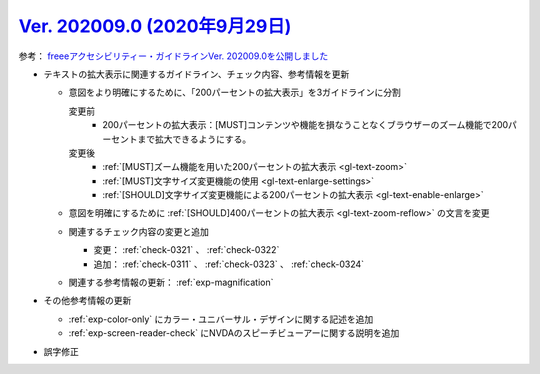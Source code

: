 .. _ver-202009-0:

*********************************************************************************************
`Ver. 202009.0 (2020年9月29日) <https://github.com/freee/a11y-guidelines/releases/202009.0>`_
*********************************************************************************************

参考： `freeeアクセシビリティー・ガイドラインVer. 202009.0を公開しました <https://developers.freee.co.jp/entry/a11y-guidelines-202009.0>`_

*  テキストの拡大表示に関連するガイドライン、チェック内容、参考情報を更新

   -  意図をより明確にするために、「200パーセントの拡大表示」を3ガイドラインに分割

      変更前
         *  200パーセントの拡大表示：[MUST]コンテンツや機能を損なうことなくブラウザーのズーム機能で200パーセントまで拡大できるようにする。
      変更後
         *  :ref:`[MUST]ズーム機能を用いた200パーセントの拡大表示 <gl-text-zoom>`
         *  :ref:`[MUST]文字サイズ変更機能の使用 <gl-text-enlarge-settings>`
         *  :ref:`[SHOULD]文字サイズ変更機能による200パーセントの拡大表示 <gl-text-enable-enlarge>`

   -  意図を明確にするために :ref:`[SHOULD]400パーセントの拡大表示 <gl-text-zoom-reflow>` の文言を変更
   -  関連するチェック内容の変更と追加

      -  変更： :ref:`check-0321` 、 :ref:`check-0322`
      -  追加： :ref:`check-0311` 、 :ref:`check-0323` 、 :ref:`check-0324`

   -  関連する参考情報の更新： :ref:`exp-magnification`

*  その他参考情報の更新

   -  :ref:`exp-color-only` にカラー・ユニバーサル・デザインに関する記述を追加
   -  :ref:`exp-screen-reader-check` にNVDAのスピーチビューアーに関する説明を追加

*  誤字修正
